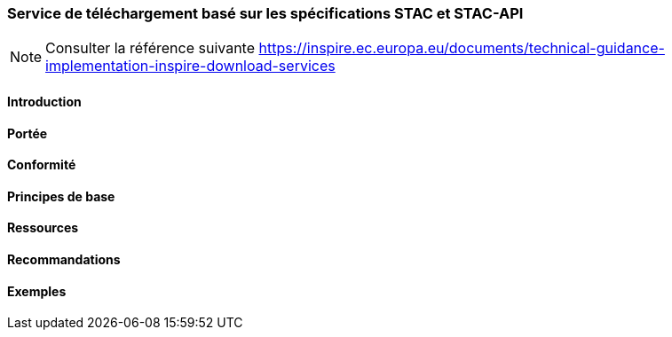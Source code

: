 === Service de téléchargement basé sur les spécifications STAC et STAC-API

[NOTE]
====
Consulter la référence suivante
https://inspire.ec.europa.eu/documents/technical-guidance-implementation-inspire-download-services
====

==== Introduction
==== Portée
==== Conformité
==== Principes de base
==== Ressources 
==== Recommandations 
==== Exemples